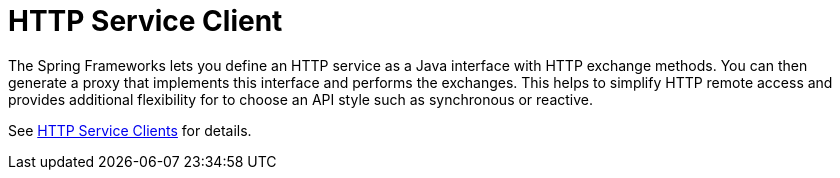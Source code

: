 [[webflux-http-service-client]]
= HTTP Service Client

The Spring Frameworks lets you define an HTTP service as a Java interface with HTTP
exchange methods. You can then generate a proxy that implements this interface and
performs the exchanges. This helps to simplify HTTP remote access and provides additional
flexibility for to choose an API style such as synchronous or reactive.

See xref:integration/rest-clients.adoc#rest-http-service-client[HTTP Service Clients] for details.

